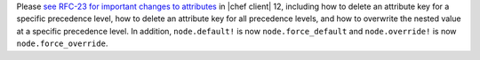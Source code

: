 .. The contents of this file may be included in multiple topics (using the includes directive).
.. The contents of this file should be modified in a way that preserves its ability to appear in multiple topics.


Please `see RFC-23 for important changes to attributes <https://github.com/chef/chef-rfc/blob/master/rfc023-chef-12-attributes-changes.md>`_ in |chef client| 12, including how to delete an attribute key for a specific precedence level, how to delete an attribute key for all precedence levels, and how to overwrite the nested value at a specific precedence level. In addition, ``node.default!`` is now ``node.force_default`` and ``node.override!`` is now ``node.force_override``.
